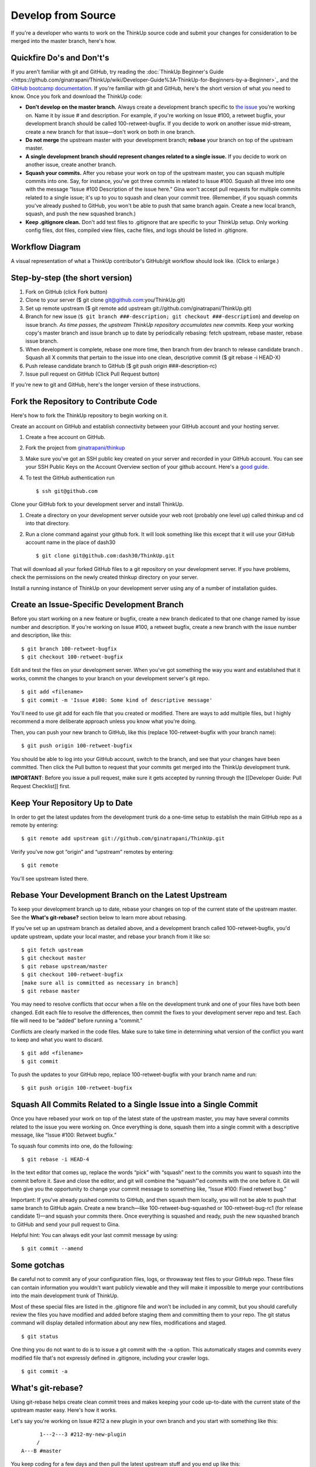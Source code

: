 Develop from Source
===================

If you're a developer who wants to work on the ThinkUp source code and
submit your changes for consideration to be merged into the master
branch, here's how.

Quickfire Do's and Don't's
--------------------------

If you aren't familiar with git and GitHub, try reading the 
:doc:`ThinkUp Beginner's Guide <https://github.com/ginatrapani/ThinkUp/wiki/Developer-Guide%3A-ThinkUp-for-Beginners-by-a-Beginner>`_
and the `GitHub bootcamp documentation <http://help.github.com/#github_bootcamp>`_. If you're
familiar with git and GitHub, here's the short version of what you need
to know. Once you fork and download the ThinkUp code:

-  **Don't develop on the master branch.** Always create a development
   branch specific to `the
   issue <http://github.com/ginatrapani/thinkup/issues>`_ you're working
   on. Name it by issue # and description. For example, if you're
   working on Issue #100, a retweet bugfix, your development branch
   should be called 100-retweet-bugfix. If you decide to work on another
   issue mid-stream, create a new branch for that issue—don't work on
   both in one branch.

-  **Do not merge** the upstream master with your development branch;
   **rebase** your branch on top of the upstream master.

-  **A single development branch should represent changes related to a
   single issue.** If you decide to work on another issue, create
   another branch.

-  **Squash your commits.** After you rebase your work on top of the
   upstream master, you can squash multiple commits into one. Say, for
   instance, you've got three commits in related to Issue #100. Squash
   all three into one with the message “Issue #100 Description of the
   issue here.” Gina won't accept pull requests for multiple commits
   related to a single issue; it's up to you to squash and clean your
   commit tree. (Remember, if you squash commits you've already pushed
   to GitHub, you won't be able to push that same branch again. Create a
   new local branch, squash, and push the new squashed branch.)

-  **Keep .gitignore clean.** Don't add test files to .gitignore that
   are specific to your ThinkUp setup. Only working config files, dot
   files, compiled view files, cache files, and logs should be listed in
   .gitignore.

Workflow Diagram
----------------

A visual representation of what a ThinkUp contributor's GitHub/git
workflow should look like. (Click to enlarge.)

.. image :: http://farm6.static.flickr.com/5103/5650265962_6bb7e8bf6d_o.png
   :width: 100%
   :target: http://www.flickr.com/photos/unruthless/5650265962/sizes/o/
   :alt: ThinkUp Workflow Diagram

Step-by-step (the short version)
--------------------------------

#. Fork on GitHub (click Fork button)
#. Clone to your server ($ git clone
   git@github.com:you/ThinkUp.git)
#. Set up remote upstream ($ git remote add upstream
   git://github.com/ginatrapani/ThinkUp.git)
#. Branch for new issue (``$ git branch ###-description; git checkout ###-description``) and develop on issue branch. 
   *As time passes, the upstream ThinkUp repository accumulates new commits*. Keep
   your working copy's master branch and issue branch up to date by
   periodically rebasing: fetch upstream, rebase master, rebase issue
   branch.
#. When development is complete, rebase one more time, then branch
   from dev branch to release candidate branch . Squash all X commits
   that pertain to the issue into one clean, descriptive commit ($ git
   rebase -i HEAD-X)
#. Push release candidate branch to GitHub ($ git push origin
   ###-description-rc)
#. Issue pull request on GitHub (Click Pull Request button)

If you're new to git and GitHub, here's the longer version of these
instructions.

Fork the Repository to Contribute Code
--------------------------------------

Here's how to fork the ThinkUp repository to begin working on it.

Create an account on GitHub and establish connectivity between your
GitHub account and your hosting server.

#. Create a free account on GitHub.

#. Fork the project from
   `ginatrapani/thinkup <http://github.com/ginatrapani/thinkup>`_

#. Make sure you've got an SSH public key created on your server and
   recorded in your GitHub account. You can see your SSH Public Keys on
   the Account Overview section of your github account. Here's a `good
   guide <http://github.com/guides/providing-your-ssh-key>`_.

#. To test the GitHub authentication run

   ::

     $ ssh git@github.com

Clone your GitHub fork to your development server and install ThinkUp.

#.  Create a directory on your development server outside your web root (probably one level up) called thinkup and cd
    into that directory.

#.  Run a clone command against your github fork. It will look something like this except that it will use your GitHub
    account name in the place of dash30

    ::

      $ git clone git@github.com:dash30/ThinkUp.git

That will download all your forked GitHub files to a git repository on
your development server. If you have problems, check the permissions on
the newly created thinkup directory on your server.

Install a running instance of ThinkUp on your development server using
any of a number of installation guides.

Create an Issue-Specific Development Branch
-------------------------------------------

Before you start working on a new feature or bugfix, create a new branch
dedicated to that one change named by issue number and description. If
you're working on Issue #100, a retweet bugfix, create a new branch with
the issue number and description, like this:

::

    $ git branch 100-retweet-bugfix
    $ git checkout 100-retweet-bugfix

Edit and test the files on your development server. When you've got
something the way you want and established that it works, commit the
changes to your branch on your development server's git repo.

::

    $ git add <filename>
    $ git commit -m 'Issue #100: Some kind of descriptive message'

You'll need to use git add for each file that you created or modified.
There are ways to add multiple files, but I highly recommend a more
deliberate approach unless you know what you're doing.

Then, you can push your new branch to GitHub, like this (replace
100-retweet-bugfix with your branch name):

::

    $ git push origin 100-retweet-bugfix

You should be able to log into your GitHub account, switch to the
branch, and see that your changes have been committed. Then click the
Pull button to request that your commits get merged into the ThinkUp
development trunk.

**IMPORTANT**: Before you issue a pull request, make sure it gets
accepted by running through the [[Developer Guide: Pull Request
Checklist]] first.

Keep Your Repository Up to Date
-------------------------------

In order to get the latest updates from the development trunk do a
one-time setup to establish the main GitHub repo as a remote by
entering:

::

    $ git remote add upstream git://github.com/ginatrapani/ThinkUp.git

Verify you've now got “origin” and “upstream” remotes by entering:

::

    $ git remote

You'll see upstream listed there.

Rebase Your Development Branch on the Latest Upstream
-----------------------------------------------------

To keep your development branch up to date, rebase your changes on top
of the current state of the upstream master. See the **What's
git-rebase?** section below to learn more about rebasing.

If you've set up an upstream branch as detailed above, and a development
branch called 100-retweet-bugfix, you'd update upstream, update your
local master, and rebase your branch from it like so:

::

    $ git fetch upstream
    $ git checkout master
    $ git rebase upstream/master
    $ git checkout 100-retweet-bugfix
    [make sure all is committed as necessary in branch]
    $ git rebase master

You may need to resolve conflicts that occur when a file on the
development trunk and one of your files have both been changed. Edit
each file to resolve the differences, then commit the fixes to your
development server repo and test. Each file will need to be “added”
before running a “commit.”

Conflicts are clearly marked in the code files. Make sure to take time
in determining what version of the conflict you want to keep and what
you want to discard.

::

    $ git add <filename>
    $ git commit

To push the updates to your GitHub repo, replace 100-retweet-bugfix with
your branch name and run:

::

    $ git push origin 100-retweet-bugfix

Squash All Commits Related to a Single Issue into a Single Commit
-----------------------------------------------------------------

Once you have rebased your work on top of the latest state of the
upstream master, you may have several commits related to the issue you
were working on. Once everything is done, squash them into a single
commit with a descriptive message, like “Issue #100: Retweet bugfix.”

To squash four commits into one, do the following:

::

    $ git rebase -i HEAD-4

In the text editor that comes up, replace the words “pick” with “squash”
next to the commits you want to squash into the commit before it. Save
and close the editor, and git will combine the “squash”'ed commits with
the one before it. Git will then give you the opportunity to change your
commit message to something like, “Issue #100: Fixed retweet bug.”

Important: If you've already pushed commits to GitHub, and then squash them locally, you will not be able to push that same branch to GitHub again.
Create a new branch—like 100-retweet-bug-squashed or 100-retweet-bug-rc1
(for release candidate 1)—and squash your commits there. Once everything
is squashed and ready, push the new squashed branch to GitHub and send
your pull request to Gina.

Helpful hint: You can always edit your last commit message by using:

::

    $ git commit --amend

Some gotchas
------------

Be careful not to commit any of your configuration files, logs, or throwaway test files to your GitHub repo.
These files can contain information you wouldn't want publicly viewable
and they will make it impossible to merge your contributions into the
main development trunk of ThinkUp.

Most of these special files are listed in the .gitignore file and won't
be included in any commit, but you should carefully review the files you
have modified and added before staging them and committing them to your
repo. The git status command will display detailed information about any
new files, modifications and staged.

::

    $ git status

One thing you do not want to do is to issue a git commit with the -a option. This automatically stages and commits every modified file that's not expressly defined in .gitignore, including your crawler logs.

::

    $ git commit -a

What's git-rebase?
------------------

Using git-rebase helps create clean commit trees and makes keeping your
code up-to-date with the current state of the upstream master easy.
Here's how it works.

Let's say you're working on Issue #212 a new plugin in your own branch
and you start with something like this:

::

              1---2---3 #212-my-new-plugin
             /
        A---B #master

You keep coding for a few days and then pull the latest upstream stuff
and you end up like this:

::

              1---2---3 #212-my-new-plugin
             /
        A---B--C--D--E--F #master

So all these new things (C,D,..F) have happened since you started.
Normally you would just keep going (let's say you're not finished with
the plugin yet) and then deal with a merge later on, which becomes a
commit, which get moved upstream and ends up grafted on the tree
forever.

A cleaner way to do this is to use rebase to essentially rewrite your
commits as if you had started at point F instead of point B. So just do:

::

    git rebase master 212-my-new-plugin

git will rewrite your commits like this:

::

                          1---2---3 #212-my-new-plugin
                         /
        A---B--C--D--E--F #master

It's as if you had just started your branch. One immediate advantage you
get is that you can test your branch now to see if C, D, E, or F had any
impact on your code (you don't need to wait until you're finished with
your plugin and merge to find this out). And, since you can keep doing
this over and over again as you develop your plugin, at the end your
merge will just be a fast-forward (in other words no merge at all).

So when you're ready to send the new plugin upstream, you do one last
rebase, test, and then merge (which is really no merge at all) and send
out your pull request. Then in most cases, Gina has a simple fast
forward on her end (or at worst a very small rebase or merge) and over
time that adds up to a simpler tree.

More info on the git man page here:
`Git rebase: man
page <http://www.kernel.org/pub/software/scm/git/docs/git-rebase.html>`_


TODO

git pull

reference how to upgrade/manually run db migrations